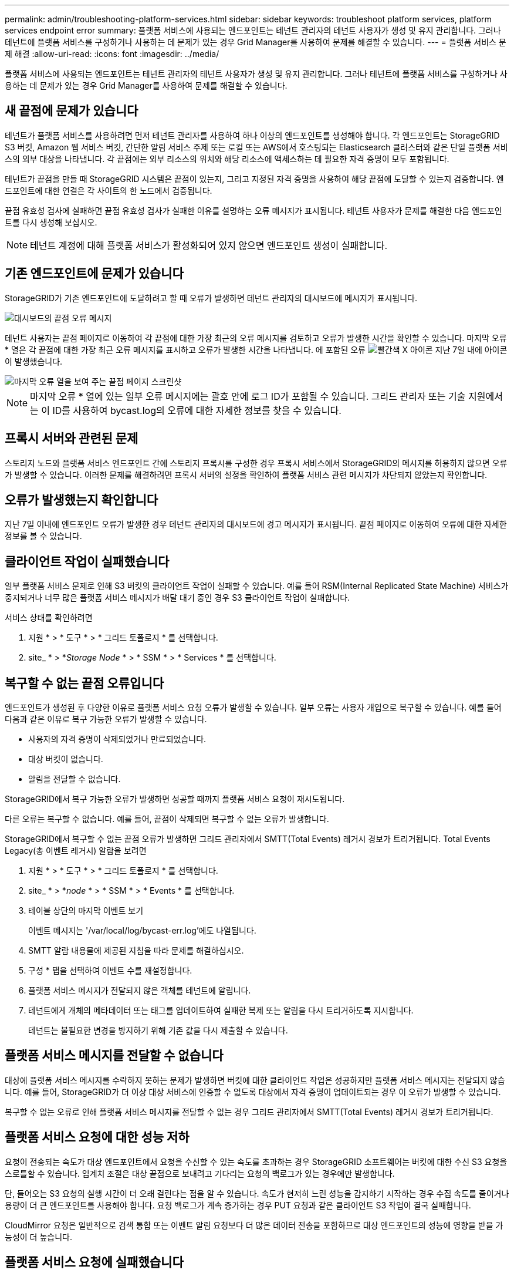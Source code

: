 ---
permalink: admin/troubleshooting-platform-services.html 
sidebar: sidebar 
keywords: troubleshoot platform services, platform services endpoint error 
summary: 플랫폼 서비스에 사용되는 엔드포인트는 테넌트 관리자의 테넌트 사용자가 생성 및 유지 관리합니다. 그러나 테넌트에 플랫폼 서비스를 구성하거나 사용하는 데 문제가 있는 경우 Grid Manager를 사용하여 문제를 해결할 수 있습니다. 
---
= 플랫폼 서비스 문제 해결
:allow-uri-read: 
:icons: font
:imagesdir: ../media/


[role="lead"]
플랫폼 서비스에 사용되는 엔드포인트는 테넌트 관리자의 테넌트 사용자가 생성 및 유지 관리합니다. 그러나 테넌트에 플랫폼 서비스를 구성하거나 사용하는 데 문제가 있는 경우 Grid Manager를 사용하여 문제를 해결할 수 있습니다.



== 새 끝점에 문제가 있습니다

테넌트가 플랫폼 서비스를 사용하려면 먼저 테넌트 관리자를 사용하여 하나 이상의 엔드포인트를 생성해야 합니다. 각 엔드포인트는 StorageGRID S3 버킷, Amazon 웹 서비스 버킷, 간단한 알림 서비스 주제 또는 로컬 또는 AWS에서 호스팅되는 Elasticsearch 클러스터와 같은 단일 플랫폼 서비스의 외부 대상을 나타냅니다. 각 끝점에는 외부 리소스의 위치와 해당 리소스에 액세스하는 데 필요한 자격 증명이 모두 포함됩니다.

테넌트가 끝점을 만들 때 StorageGRID 시스템은 끝점이 있는지, 그리고 지정된 자격 증명을 사용하여 해당 끝점에 도달할 수 있는지 검증합니다. 엔드포인트에 대한 연결은 각 사이트의 한 노드에서 검증됩니다.

끝점 유효성 검사에 실패하면 끝점 유효성 검사가 실패한 이유를 설명하는 오류 메시지가 표시됩니다. 테넌트 사용자가 문제를 해결한 다음 엔드포인트를 다시 생성해 보십시오.


NOTE: 테넌트 계정에 대해 플랫폼 서비스가 활성화되어 있지 않으면 엔드포인트 생성이 실패합니다.



== 기존 엔드포인트에 문제가 있습니다

StorageGRID가 기존 엔드포인트에 도달하려고 할 때 오류가 발생하면 테넌트 관리자의 대시보드에 메시지가 표시됩니다.

image::../media/tenant_dashboard_endpoint_error.png[대시보드의 끝점 오류 메시지]

테넌트 사용자는 끝점 페이지로 이동하여 각 끝점에 대한 가장 최근의 오류 메시지를 검토하고 오류가 발생한 시간을 확인할 수 있습니다. 마지막 오류 * 열은 각 끝점에 대한 가장 최근 오류 메시지를 표시하고 오류가 발생한 시간을 나타냅니다. 에 포함된 오류 image:../media/icon_alert_red_critical.png["빨간색 X 아이콘"] 지난 7일 내에 아이콘이 발생했습니다.

image::../media/endpoints_last_error.png[마지막 오류 열을 보여 주는 끝점 페이지 스크린샷]


NOTE: 마지막 오류 * 열에 있는 일부 오류 메시지에는 괄호 안에 로그 ID가 포함될 수 있습니다. 그리드 관리자 또는 기술 지원에서는 이 ID를 사용하여 bycast.log의 오류에 대한 자세한 정보를 찾을 수 있습니다.



== 프록시 서버와 관련된 문제

스토리지 노드와 플랫폼 서비스 엔드포인트 간에 스토리지 프록시를 구성한 경우 프록시 서비스에서 StorageGRID의 메시지를 허용하지 않으면 오류가 발생할 수 있습니다. 이러한 문제를 해결하려면 프록시 서버의 설정을 확인하여 플랫폼 서비스 관련 메시지가 차단되지 않았는지 확인합니다.



== 오류가 발생했는지 확인합니다

지난 7일 이내에 엔드포인트 오류가 발생한 경우 테넌트 관리자의 대시보드에 경고 메시지가 표시됩니다. 끝점 페이지로 이동하여 오류에 대한 자세한 정보를 볼 수 있습니다.



== 클라이언트 작업이 실패했습니다

일부 플랫폼 서비스 문제로 인해 S3 버킷의 클라이언트 작업이 실패할 수 있습니다. 예를 들어 RSM(Internal Replicated State Machine) 서비스가 중지되거나 너무 많은 플랫폼 서비스 메시지가 배달 대기 중인 경우 S3 클라이언트 작업이 실패합니다.

서비스 상태를 확인하려면

. 지원 * > * 도구 * > * 그리드 토폴로지 * 를 선택합니다.
. site_ * > *_Storage Node_ * > * SSM * > * Services * 를 선택합니다.




== 복구할 수 없는 끝점 오류입니다

엔드포인트가 생성된 후 다양한 이유로 플랫폼 서비스 요청 오류가 발생할 수 있습니다. 일부 오류는 사용자 개입으로 복구할 수 있습니다. 예를 들어 다음과 같은 이유로 복구 가능한 오류가 발생할 수 있습니다.

* 사용자의 자격 증명이 삭제되었거나 만료되었습니다.
* 대상 버킷이 없습니다.
* 알림을 전달할 수 없습니다.


StorageGRID에서 복구 가능한 오류가 발생하면 성공할 때까지 플랫폼 서비스 요청이 재시도됩니다.

다른 오류는 복구할 수 없습니다. 예를 들어, 끝점이 삭제되면 복구할 수 없는 오류가 발생합니다.

StorageGRID에서 복구할 수 없는 끝점 오류가 발생하면 그리드 관리자에서 SMTT(Total Events) 레거시 경보가 트리거됩니다. Total Events Legacy(총 이벤트 레거시) 알람을 보려면

. 지원 * > * 도구 * > * 그리드 토폴로지 * 를 선택합니다.
. site_ * > *_node_ * > * SSM * > * Events * 를 선택합니다.
. 테이블 상단의 마지막 이벤트 보기
+
이벤트 메시지는 '/var/local/log/bycast-err.log'에도 나열됩니다.

. SMTT 알람 내용물에 제공된 지침을 따라 문제를 해결하십시오.
. 구성 * 탭을 선택하여 이벤트 수를 재설정합니다.
. 플랫폼 서비스 메시지가 전달되지 않은 객체를 테넌트에 알립니다.
. 테넌트에게 개체의 메타데이터 또는 태그를 업데이트하여 실패한 복제 또는 알림을 다시 트리거하도록 지시합니다.
+
테넌트는 불필요한 변경을 방지하기 위해 기존 값을 다시 제출할 수 있습니다.





== 플랫폼 서비스 메시지를 전달할 수 없습니다

대상에 플랫폼 서비스 메시지를 수락하지 못하는 문제가 발생하면 버킷에 대한 클라이언트 작업은 성공하지만 플랫폼 서비스 메시지는 전달되지 않습니다. 예를 들어, StorageGRID가 더 이상 대상 서비스에 인증할 수 없도록 대상에서 자격 증명이 업데이트되는 경우 이 오류가 발생할 수 있습니다.

복구할 수 없는 오류로 인해 플랫폼 서비스 메시지를 전달할 수 없는 경우 그리드 관리자에서 SMTT(Total Events) 레거시 경보가 트리거됩니다.



== 플랫폼 서비스 요청에 대한 성능 저하

요청이 전송되는 속도가 대상 엔드포인트에서 요청을 수신할 수 있는 속도를 초과하는 경우 StorageGRID 소프트웨어는 버킷에 대한 수신 S3 요청을 스로틀할 수 있습니다. 임계치 조절은 대상 끝점으로 보내려고 기다리는 요청의 백로그가 있는 경우에만 발생합니다.

단, 들어오는 S3 요청의 실행 시간이 더 오래 걸린다는 점을 알 수 있습니다. 속도가 현저히 느린 성능을 감지하기 시작하는 경우 수집 속도를 줄이거나 용량이 더 큰 엔드포인트를 사용해야 합니다. 요청 백로그가 계속 증가하는 경우 PUT 요청과 같은 클라이언트 S3 작업이 결국 실패합니다.

CloudMirror 요청은 일반적으로 검색 통합 또는 이벤트 알림 요청보다 더 많은 데이터 전송을 포함하므로 대상 엔드포인트의 성능에 영향을 받을 가능성이 더 높습니다.



== 플랫폼 서비스 요청에 실패했습니다

플랫폼 서비스에 대한 요청 실패율을 보려면

. 노드 * 를 선택합니다.
. __site_ * > * 플랫폼 서비스 * 를 선택합니다.
. 요청 오류율 차트를 봅니다.
+
image::../media/nodes_page_site_level_platform_services.gif[노드 페이지 사이트 레벨 플랫폼 서비스]





== 플랫폼 서비스를 사용할 수 없음 경고

플랫폼 서비스 사용 불가 * 경고는 RSM 서비스가 실행 중이거나 사용 가능한 스토리지 노드가 너무 적어서 사이트에서 플랫폼 서비스 작업을 수행할 수 없음을 나타냅니다.

RSM 서비스는 플랫폼 서비스 요청이 각 끝점으로 전송되도록 합니다.

이 경고를 해결하려면 사이트에서 RSM 서비스를 포함하는 스토리지 노드를 확인합니다. (RSM 서비스는 ADC 서비스도 포함하는 스토리지 노드에 있습니다.) 그런 다음 이러한 스토리지 노드 중 대부분이 실행 중이고 사용 가능한지 확인합니다.


NOTE: 사이트에서 RSM 서비스를 포함하는 스토리지 노드가 두 개 이상 장애가 발생하면 해당 사이트에 대한 보류 중인 플랫폼 서비스 요청이 손실됩니다.



== 플랫폼 서비스 끝점에 대한 추가 문제 해결 지침

플랫폼 서비스 끝점 문제 해결에 대한 자세한 내용은 의 지침을 참조하십시오 xref:../tenant/index.adoc[테넌트 계정 사용].

.관련 정보
* xref:../monitor/index.adoc[모니터링하고 문제를 해결합니다]
* xref:configuring-storage-proxy-settings.adoc[스토리지 프록시 설정을 구성합니다]

